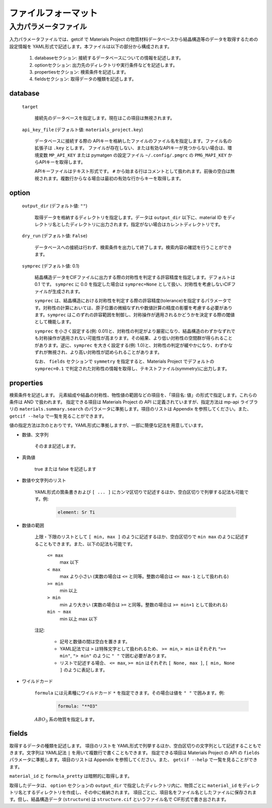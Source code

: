 .. _sec-getcif-fileformat:

======================
ファイルフォーマット
======================

入力パラメータファイル
======================

入力パラメータファイルでは、getcif で Materials Project の物質材料データベースから結晶構造等のデータを取得するための設定情報を YAML形式で記述します。本ファイルは以下の部分から構成されます。

  #. databaseセクション: 接続するデータベースについての情報を記述します。

  #. optionセクション: 出力先のディレクトリや実行条件などを記述します。

  #. propertiesセクション: 検索条件を記述します。

  #. fieldsセクション: 取得データの種類を記述します。
     
database
--------------------------------

  ``target``

    接続先のデータベースを指定します。現在はこの項目は無視されます。

  ``api_key_file`` (デフォルト値: ``materials_project.key``)

    データベースに接続する際の APIキーを格納したファイルのファイル名を指定します。ファイル名の拡張子は ``.key`` とします。
    ファイルが存在しない、または有効なAPIキーが見つからない場合は、環境変数 ``MP_API_KEY`` または pymatgen の設定ファイル ``~/.config/.pmgrc`` の ``PMG_MAPI_KEY`` からAPIキーを取得します。

    APIキーファイルはテキスト形式です。 ``#`` から始まる行はコメントとして扱われます。前後の空白は無視されます。複数行からなる場合は最初の有効な行からキーを取得します。


option
--------------------------------

  ``output_dir`` (デフォルト値: ``""``)

    取得データを格納するディレクトリを指定します。データは ``output_dir`` 以下に、material ID をディレクトリ名としたディレクトリに出力されます。指定がない場合はカレントディレクトリです。

  ``dry_run`` (デフォルト値: ``False``)

    データベースへの接続は行わず、検索条件を出力して終了します。検索内容の確認を行うことができます。

  ``symprec`` (デフォルト値: 0.1)

    結晶構造データをCIFファイルに出力する際の対称性を判定する許容精度を指定します。デフォルトは 0.1 です。 ``symprec`` に 0.0 を指定した場合は ``symprec=None`` として扱い、対称性を考慮しないCIFファイルが生成されます。

    ``symprec`` は、結晶構造における対称性を判定する際の許容精度(tolerance)を指定するパラメータです。対称性の計算においては、原子位置の微細なずれや数値計算の精度の影響を考慮する必要があります。``symprec`` はこのずれの許容範囲を制御し、対称操作が適用されるかどうかを決定する際の閾値として機能します。

    ``symprec`` を小さく設定する(例: 0.01)と、対称性の判定がより厳密になり、結晶構造のわずかなずれでも対称操作が適用されない可能性が高まります。その結果、より低い対称性の空間群が得られることがあります。逆に、``symprec`` を大きく設定する(例: 1.0)と、対称性の判定が緩やかになり、わずかなずれが無視され、より高い対称性が認められることがあります。

    なお、 ``fields`` セクションで ``symmetry`` を指定すると、Materials Project でデフォルトの ``symprec=0.1`` で判定された対称性の情報を取得し、テキストファイル(symmetry)に出力します。


properties
--------------------------------
検索条件を記述します。
元素組成や結晶の対称性、物性値の範囲などの項目を、「項目名: 値」の形式で指定します。これらの条件は AND で扱われます。
指定できる項目は Materials Project の API に定義されていますが、指定方法は mp-api ライブラリの ``materials.summary.search`` のパラメータに準拠します。項目のリストは Appendix を参照してください。また、 ``getcif --help`` で一覧を見ることができます。

値の指定方法は次のとおりです。YAML形式に準拠しますが、一部に簡便な記法を用意しています。

- 数値、文字列

   そのまま記述します。

- 真偽値

   true または false を記述します

- 数値や文字列のリスト

   YAML形式の箇条書きおよび ``[ ... ]`` にカンマ区切りで記述するほか、空白区切りで列挙する記法も可能です。例:

     .. code:: yaml

         element: Sr Ti

- 数値の範囲

   上限・下限のリストとして ``[ min, max ]`` のように記述するほか、空白区切りで ``min max`` のように記述することもできます。また、以下の記法も可能です。

     ``<= max``
       max 以下

     ``< max``
       max より小さい (実数の場合は ``<=`` と同等。整数の場合は ``<= max-1`` として扱われる)

     ``>= min``
       min 以上

     ``> min``
       min より大きい (実数の場合は ``>=`` と同等。整数の場合は ``>= min+1`` として扱われる)

     ``min ~ max``
       min 以上 max 以下

   注記:

     - 記号と数値の間は空白を置きます。

     - YAML記法では ``>`` は特殊文字として扱われるため、 ``>= min``, ``> min`` はそれぞれ ``">= min"``, ``"> min"`` のように ``" "`` で囲む必要があります。

     - リストで記述する場合、 ``<= max``, ``>= min`` はそれぞれ ``[ None, max ]``, ``[ min, None ]`` のように表記します。

- ワイルドカード

     ``formula`` には元素種にワイルドカード ``*`` を指定できます。その場合は値を ``" "`` で囲みます。例:
         .. code:: yaml

             formula: "**O3"

     :math:`ABO_3` 系の物質を指定します。
     
fields
--------------------------------
取得するデータの種類を記述します。
項目のリストを YAML形式で列挙するほか、空白区切りの文字列として記述することもできます。文字列は YAML記法 ``|`` を用いて複数行で書くこともできます。
指定できる項目は Materials Project の API の ``fields`` パラメータに準拠します。項目のリストは Appendix を参照してください。また、 ``getcif --help`` で一覧を見ることができます。

``material_id`` と ``formula_pretty`` は暗黙的に取得します。

取得したデータは、 ``option`` セクションの ``output_dir`` で指定したディレクトリ内に、物質ごとに ``material_id`` をディレクトリ名とするディレクトリを作成し、その中に格納されます。
項目ごとに、項目名をファイル名としたファイルに保存されます。但し、結晶構造データ (``structure``) は ``structure.cif`` というファイル名で CIF形式で書き出されます。

